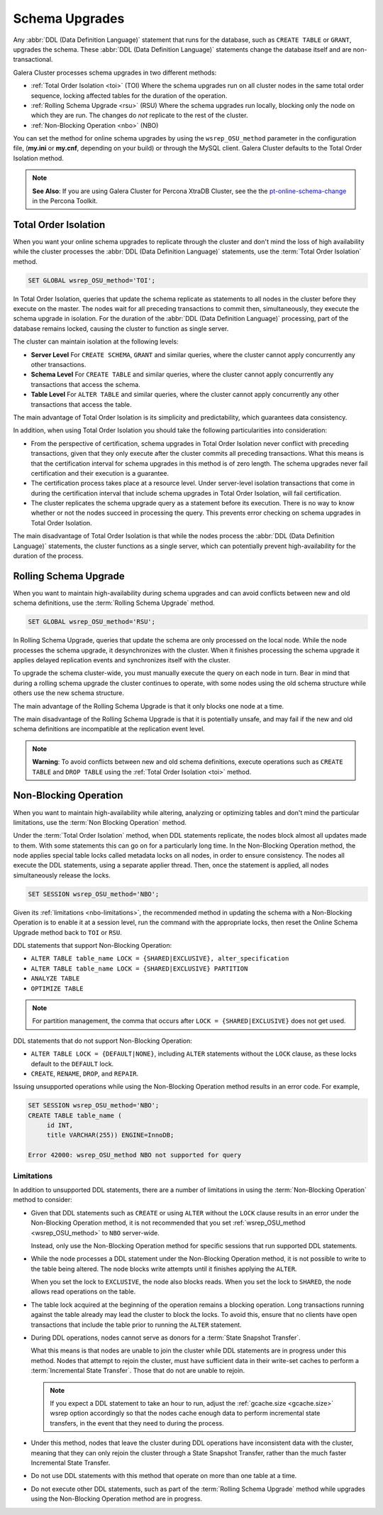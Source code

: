 ==========================
 Schema Upgrades
==========================
.. _`Schema Upgrades`:

Any :abbr:`DDL (Data Definition Language)` statement that runs for the database, such as ``CREATE TABLE`` or ``GRANT``, upgrades the schema.  These :abbr:`DDL (Data Definition Language)` statements change the database itself and are non-transactional.

Galera Cluster processes schema upgrades in two different methods:

- :ref:`Total Order Isolation <toi>` (TOI) Where the schema upgrades run on all cluster nodes in the same total order sequence, locking affected tables for the duration of the operation.

- :ref:`Rolling Schema Upgrade <rsu>` (RSU) Where the schema upgrades run locally, blocking only the node on which they are run.  The changes do *not* replicate to the rest of the cluster.

- :ref:`Non-Blocking Operation <nbo>` (NBO)

You can set the method for online schema upgrades by using the ``wsrep_OSU_method`` parameter in the configuration file, (**my.ini** or **my.cnf**, depending on your build) or through the MySQL client.  Galera Cluster defaults to the Total Order Isolation method.

.. note:: **See Also**: If you are using Galera Cluster for Percona XtraDB Cluster, see the the `pt-online-schema-change <http://www.percona.com/doc/percona-toolkit/2.2/pt-online-schema-change.html>`_ in the Percona Toolkit.




---------------------------------
 Total Order Isolation
---------------------------------
.. _`toi`:
.. index::
   pair: Descriptions; Total Order Isolation

When you want your online schema upgrades to replicate through the cluster and don't mind the loss of high availability while the cluster processes the :abbr:`DDL (Data Definition Language)` statements, use the :term:`Total Order Isolation` method.

.. code-block:: mysql

   SET GLOBAL wsrep_OSU_method='TOI';

In Total Order Isolation, queries that update the schema replicate as statements to all nodes in the cluster before they execute on the master.  The nodes wait for all preceding transactions to commit then, simultaneously, they execute the schema upgrade in isolation.  For the duration of the :abbr:`DDL (Data Definition Language)` processing, part of the database remains locked, causing the cluster to function as single server.

The cluster can maintain isolation at the following levels:

- **Server Level** For ``CREATE SCHEMA``, ``GRANT`` and similar queries, where the cluster cannot apply concurrently any other transactions.

- **Schema Level** For ``CREATE TABLE`` and similar queries, where the cluster cannot apply concurrently any transactions that access the schema.

- **Table Level** For ``ALTER TABLE`` and similar queries, where the cluster cannot apply concurrently any other transactions that access the table.

The main advantage of Total Order Isolation is its simplicity and predictability, which guarantees data consistency.

In addition, when using Total Order Isolation you should take the following particularities into consideration:

- From the perspective of certification, schema upgrades in Total Order Isolation never conflict with preceding transactions, given that they only execute after the cluster commits all preceding transactions.  What this means is that the certification interval for schema upgrades in this method is of zero length.  The schema upgrades never fail certification and their execution is a guarantee.

- The certification process takes place at a resource level.  Under server-level isolation transactions that come in during the certification interval that include schema upgrades in Total Order Isolation, will fail certification.

- The cluster replicates the schema upgrade query as a statement before its execution.  There is no way to know whether or not the nodes succeed in processing the query.  This prevents error checking on schema upgrades in Total Order Isolation.

The main disadvantage of Total Order Isolation is that while the nodes process the :abbr:`DDL (Data Definition Language)` statements, the cluster functions as a single server, which can potentially prevent high-availability for the duration of the process.


---------------------------------
 Rolling Schema Upgrade
---------------------------------
.. _`rsu`:
.. index::
   pair: Descriptions; Rolling Schema Upgrade
.. index::
   pair: Parameters; wsrep_OSU_method

When you want to maintain high-availability during schema upgrades and can avoid conflicts between new and old schema definitions, use the :term:`Rolling Schema Upgrade` method.

.. code-block:: mysql

   SET GLOBAL wsrep_OSU_method='RSU';

In Rolling Schema Upgrade, queries that update the schema are only processed on the local node.  While the node processes the schema upgrade, it desynchronizes with the cluster.  When it finishes processing the schema upgrade it applies delayed replication events and synchronizes itself with the cluster.

To upgrade the schema cluster-wide, you must manually execute the query on each node in turn.  Bear in mind that during a rolling schema upgrade the cluster continues to operate, with some nodes using the old schema structure while others use the new schema structure. 

The main advantage of the Rolling Schema Upgrade is that it only blocks one node at a time.

The main disadvantage of the Rolling Schema Upgrade is that it is potentially unsafe, and may fail if the new and old schema definitions are incompatible at the replication event level.

.. note:: **Warning**: To avoid conflicts between new and old schema definitions, execute operations such as ``CREATE TABLE`` and ``DROP TABLE`` using the :ref:`Total Order Isolation <toi>` method.


----------------------------
Non-Blocking Operation
----------------------------
.. _`nbo`:

When you want to maintain high-availability while altering, analyzing or optimizing tables and don't mind the particular limitations, use the :term:`Non Blocking Operation` method.

Under the :term:`Total Order Isolation` method, when DDL statements replicate, the nodes block almost all updates made to them.  With some statements this can go on for a particularly long time.  In the Non-Blocking Operation method, the node applies special table locks called metadata locks on all nodes, in order to ensure consistency.  The nodes all execute the DDL statements, using a separate applier thread.  Then, once the statement is applied, all nodes simultaneously release the locks.

.. code-block:: mysql

   SET SESSION wsrep_OSU_method='NBO';

Given its :ref:`limitations <nbo-limitations>`, the recommended method in updating the schema with a Non-Blocking Operation is to enable it at a session level, run the command with the appropriate locks, then reset the Online Schema Upgrade method back to ``TOI`` or ``RSU``.
   
DDL statements that support Non-Blocking Operation:

- ``ALTER TABLE table_name LOCK = {SHARED|EXCLUSIVE}, alter_specification``
- ``ALTER TABLE table_name LOCK = {SHARED|EXCLUSIVE} PARTITION``
- ``ANALYZE TABLE``
- ``OPTIMIZE TABLE`` 

.. note:: For partition management, the comma that occurs after ``LOCK = {SHARED|EXCLUSIVE}`` does not get used.

DDL statements that do not support Non-Blocking Operation:

- ``ALTER TABLE LOCK = {DEFAULT|NONE}``, including ``ALTER`` statements without the ``LOCK`` clause, as these locks default to the ``DEFAULT`` lock.
- ``CREATE``, ``RENAME``, ``DROP``, and ``REPAIR``.

Issuing unsupported operations while using the Non-Blocking Operation method results in an error code.  For example,

.. code-block:: mysql

   SET SESSION wsrep_OSU_method='NBO';
   CREATE TABLE table_name (
        id INT,
	title VARCHAR(255)) ENGINE=InnoDB;

   Error 42000: wsrep_OSU_method NBO not supported for query


^^^^^^^^^^^^^^^^^^^^^^^^^^^^^^
Limitations
^^^^^^^^^^^^^^^^^^^^^^^^^^^^^^
.. _`nbo-limitations`:

In addition to unsupported DDL statements, there are a number of limitations in using the :term:`Non-Blocking Operation` method to consider:

- Given that DDL statements such as ``CREATE`` or using ``ALTER`` without the ``LOCK`` clause results in an error under the Non-Blocking Operation method, it is not recommended that you set :ref:`wsrep_OSU_method <wsrep_OSU_method>` to ``NBO`` server-wide.

  Instead, only use the Non-Blocking Operation method for specific sessions that run supported DDL statements.

- While the node processes a DDL statement under the Non-Blocking Operation method, it is not possible to write to the table being altered.  The node blocks write attempts until it finishes applying the ``ALTER``.

  When you set the lock to ``EXCLUSIVE``, the node also blocks reads.  When you set the lock to ``SHARED``, the node allows read operations on the table.

- The table lock acquired at the beginning of the operation remains a blocking operation.  Long transactions running against the table already may lead the cluster to block the locks.  To avoid this, ensure that no clients have open transactions that include the table prior to running the ``ALTER`` statement.

- During DDL operations, nodes cannot serve as donors for a :term:`State Snapshot Transfer`.  

  What this means is that nodes are unable to join the cluster while DDL statements are in progress under this method.  Nodes that attempt to rejoin the cluster, must have sufficient data in their write-set caches to perform a :term:`Incremental State Transfer`.  Those that do not are unable to rejoin.  

  .. note:: If you expect a DDL statement to take an hour to run, adjust the :ref:`gcache.size <gcache.size>` wsrep option accordingly so that the nodes cache enough data to perform incremental state transfers, in the event that they need to during the process.

- Under this method, nodes that leave the cluster during DDL operations have inconsistent data with the cluster, meaning that they can only rejoin the cluster through a State Snapshot Transfer, rather than the much faster Incremental State Transfer.

- Do not use DDL statements with this method that operate on more than one table at a time.

- Do not execute other DDL statements, such as part of the :term:`Rolling Schema Upgrade` method while upgrades using the Non-Blocking Operation method are in progress.


